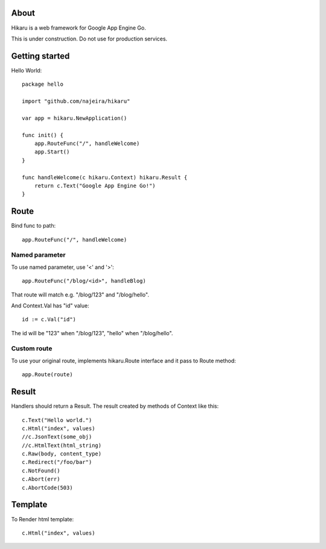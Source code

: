About
=====

Hikaru is a web framework for Google App Engine Go.

This is under construction. Do not use for production services.


Getting started
===============

Hello World:
::
    package hello
    
    import "github.com/najeira/hikaru"
    
    var app = hikaru.NewApplication()
    
    func init() {
    	app.RouteFunc("/", handleWelcome)
    	app.Start()
    }
    
    func handleWelcome(c hikaru.Context) hikaru.Result {
    	return c.Text("Google App Engine Go!")
    }


Route
=====

Bind func to path:
::
    app.RouteFunc("/", handleWelcome)


Named parameter
---------------

To use named parameter, use '<' and '>':
::
    app.RouteFunc("/blog/<id>", handleBlog)

That route will match e.g. "/blog/123" and "/blog/hello".

And Context.Val has "id" value:
::
    id := c.Val("id")

The id will be "123" when "/blog/123", "hello" when "/blog/hello".


Custom route
------------

To use your original route, implements hikaru.Route interface and it pass to Route method:
::
    app.Route(route)


Result
======

Handlers should return a Result.
The result created by methods of Context like this:
::
    c.Text("Hello world.")
    c.Html("index", values)
    //c.JsonText(some_obj)
    //c.HtmlText(html_string)
    c.Raw(body, content_type)
    c.Redirect("/foo/bar")
    c.NotFound()
    c.Abort(err)
    c.AbortCode(503)


Template
========

To Render html template:
::
    c.Html("index", values)

